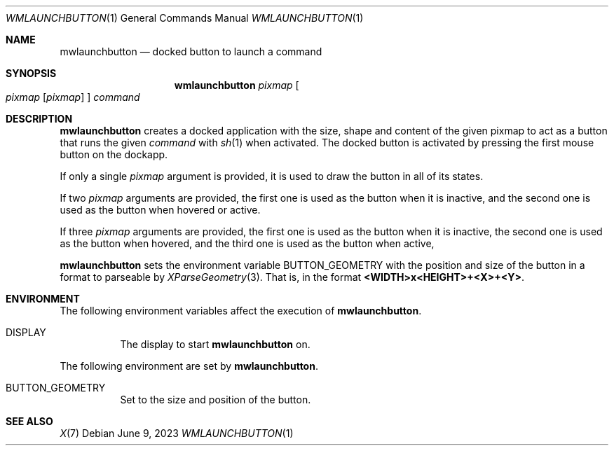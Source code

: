 .Dd June 9, 2023
.Dt WMLAUNCHBUTTON 1
.Os
.Sh NAME
.Nm mwlaunchbutton
.Nd docked button to launch a command
.Sh SYNOPSIS
.Nm wmlaunchbutton
.Ar pixmap
.Oo
.Ar pixmap
.Op Ar pixmap
.Oc
.Ar command
.Sh DESCRIPTION
.Nm
creates a docked application with the size, shape and content
of the given pixmap to act as a button that runs the given
.Ar command
with
.Xr sh 1
when activated.
The docked button is activated by pressing the first mouse button on the dockapp.
.Pp
If only a single
.Ar pixmap
argument is provided, it is used to draw the button in all of its states.
.Pp
If two
.Ar pixmap
arguments are provided,
the first one is used as the button when it is inactive,
and the second one is used as the button when hovered or active.
.Pp
If three
.Ar pixmap
arguments are provided,
the first one is used as the button when it is inactive,
the second one is used as the button when hovered,
and the third one is used as the button when active,
.Pp
.Nm
sets the environment variable
.Ev BUTTON_GEOMETRY
with the position and size of the button in a format to parseable by
.Xr XParseGeometry 3 .
That is, in the format
.Ic "<WIDTH>x<HEIGHT>+<X>+<Y>" .
.Sh ENVIRONMENT
The following environment variables affect the execution of
.Nm .
.Bl -tag -width Ds
.It Ev DISPLAY
The display to start
.Nm
on.
.El
.Pp
The following environment are set by
.Nm .
.Bl -tag -width Ds
.It Ev BUTTON_GEOMETRY
Set to the size and position of the button.
.El
.Sh SEE ALSO
.Xr X 7
